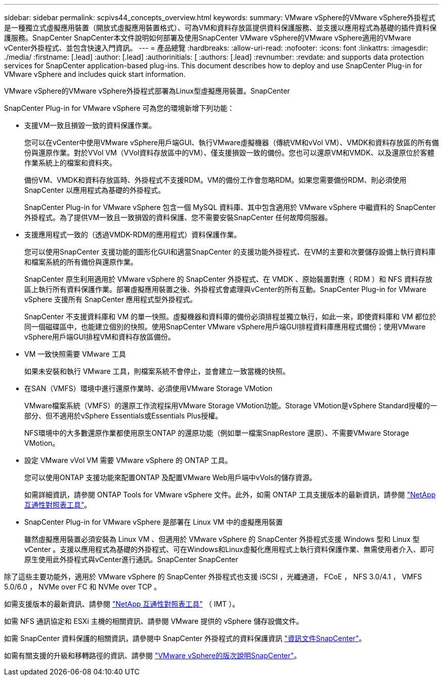 ---
sidebar: sidebar 
permalink: scpivs44_concepts_overview.html 
keywords:  
summary: VMware vSphere的VMware vSphere外掛程式是一種獨立式虛擬應用裝置（開放式虛擬應用裝置格式）、可為VM和資料存放區提供資料保護服務、並支援以應用程式為基礎的插件資料保護服務。SnapCenter SnapCenter本文件說明如何部署及使用SnapCenter VMware vSphere的VMware vSphere適用的VMware vCenter外掛程式、並包含快速入門資訊。 
---
= 產品總覽
:hardbreaks:
:allow-uri-read: 
:nofooter: 
:icons: font
:linkattrs: 
:imagesdir: ./media/
:firstname: [.lead]
:author: [.lead]
:authorinitials: [
:authors: [.lead]
:revnumber: 
:revdate: and supports data protection services for SnapCenter application-based plug-ins. This document describes how to deploy and use SnapCenter Plug-in for VMware vSphere and includes quick start information.


VMware vSphere的VMware vSphere外掛程式部署為Linux型虛擬應用裝置。SnapCenter

SnapCenter Plug-in for VMware vSphere 可為您的環境新增下列功能：

* 支援VM一致且損毀一致的資料保護作業。
+
您可以在vCenter中使用VMware vSphere用戶端GUI、執行VMware虛擬機器（傳統VM和vVol VM）、VMDK和資料存放區的所有備份與還原作業。對於VVol VM（VVol資料存放區中的VM）、僅支援損毀一致的備份。您也可以還原VM和VMDK、以及還原位於客體作業系統上的檔案和資料夾。

+
備份VM、VMDK和資料存放區時、外掛程式不支援RDM。VM的備份工作會忽略RDM。如果您需要備份RDM、則必須使用SnapCenter 以應用程式為基礎的外掛程式。

+
SnapCenter Plug-in for VMware vSphere 包含一個 MySQL 資料庫、其中包含適用於 VMware vSphere 中繼資料的 SnapCenter 外掛程式。為了提供VM一致且一致損毀的資料保護、您不需要安裝SnapCenter 任何故障伺服器。

* 支援應用程式一致的（透過VMDK-RDM的應用程式）資料保護作業。
+
您可以使用SnapCenter 支援功能的圖形化GUI和適當SnapCenter 的支援功能外掛程式、在VM的主要和次要儲存設備上執行資料庫和檔案系統的所有備份與還原作業。

+
SnapCenter 原生利用適用於 VMware vSphere 的 SnapCenter 外掛程式、在 VMDK 、原始裝置對應（ RDM ）和 NFS 資料存放區上執行所有資料保護作業。部署虛擬應用裝置之後、外掛程式會處理與vCenter的所有互動。SnapCenter Plug-in for VMware vSphere 支援所有 SnapCenter 應用程式型外掛程式。

+
SnapCenter 不支援資料庫和 VM 的單一快照。虛擬機器和資料庫的備份必須排程並獨立執行，如此一來，即使資料庫和 VM 都位於同一個磁碟區中，也能建立個別的快照。使用SnapCenter VMware vSphere用戶端GUI排程資料庫應用程式備份；使用VMware vSphere用戶端GUI排程VM和資料存放區備份。

* VM 一致快照需要 VMware 工具
+
如果未安裝和執行 VMware 工具，則檔案系統不會停止，並會建立一致當機的快照。

* 在SAN（VMFS）環境中進行還原作業時、必須使用VMware Storage VMotion
+
VMware檔案系統（VMFS）的還原工作流程採用VMware Storage VMotion功能。Storage VMotion是vSphere Standard授權的一部分、但不適用於vSphere Essentials或Essentials Plus授權。

+
NFS環境中的大多數還原作業都使用原生ONTAP 的還原功能（例如單一檔案SnapRestore 還原）、不需要VMware Storage VMotion。

* 設定 VMware vVol VM 需要 VMware vSphere 的 ONTAP 工具。
+
您可以使用ONTAP 支援功能來配置ONTAP 及配置VMware Web用戶端中vVols的儲存資源。

+
如需詳細資訊，請參閱 ONTAP Tools for VMware vSphere 文件。此外，如需 ONTAP 工具支援版本的最新資訊，請參閱 https://imt.netapp.com/matrix/imt.jsp?components=134348;&solution=1517&isHWU&src=IMT["NetApp 互通性對照表工具"^]。

* SnapCenter Plug-in for VMware vSphere 是部署在 Linux VM 中的虛擬應用裝置
+
雖然虛擬應用裝置必須安裝為 Linux VM 、但適用於 VMware vSphere 的 SnapCenter 外掛程式支援 Windows 型和 Linux 型 vCenter 。支援以應用程式為基礎的外掛程式、可在Windows和Linux虛擬化應用程式上執行資料保護作業、無需使用者介入、即可原生使用此外掛程式與vCenter進行通訊。SnapCenter SnapCenter



除了這些主要功能外，適用於 VMware vSphere 的 SnapCenter 外掛程式也支援 iSCSI ，光纖通道， FCoE ， NFS 3.0/4.1 ， VMFS 5.0/6.0 ， NVMe over FC 和 NVMe over TCP 。

如需支援版本的最新資訊、請參閱 https://imt.netapp.com/matrix/imt.jsp?components=134348;&solution=1517&isHWU&src=IMT["NetApp 互通性對照表工具"^] （ IMT ）。

如需 NFS 通訊協定和 ESXi 主機的相關資訊、請參閱 VMware 提供的 vSphere 儲存設備文件。

如需 SnapCenter 資料保護的相關資訊，請參閱中 SnapCenter 外掛程式的資料保護資訊 http://docs.netapp.com/us-en/snapcenter/index.html["資訊文件SnapCenter"^]。

如需有關支援的升級和移轉路徑的資訊、請參閱 link:scpivs44_release_notes.html["VMware vSphere的版次說明SnapCenter"^]。
